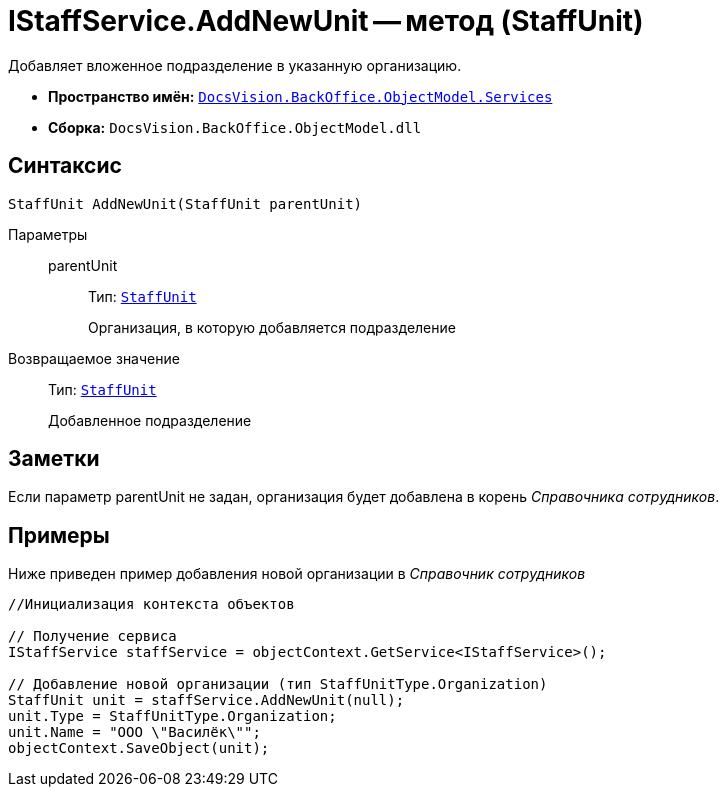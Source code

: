 = IStaffService.AddNewUnit -- метод (StaffUnit)

Добавляет вложенное подразделение в указанную организацию.

* *Пространство имён:* `xref:api/DocsVision/BackOffice/ObjectModel/Services/Services_NS.adoc[DocsVision.BackOffice.ObjectModel.Services]`
* *Сборка:* `DocsVision.BackOffice.ObjectModel.dll`

== Синтаксис

[source,csharp]
----
StaffUnit AddNewUnit(StaffUnit parentUnit)
----

Параметры::
parentUnit:::
Тип: `xref:api/DocsVision/BackOffice/ObjectModel/StaffUnit_CL.adoc[StaffUnit]`
+
Организация, в которую добавляется подразделение

Возвращаемое значение::
Тип: `xref:api/DocsVision/BackOffice/ObjectModel/StaffUnit_CL.adoc[StaffUnit]`
+
Добавленное подразделение

== Заметки

Если параметр parentUnit не задан, организация будет добавлена в корень _Справочника сотрудников_.

== Примеры

Ниже приведен пример добавления новой организации в _Справочник сотрудников_

[source,csharp]
----
//Инициализация контекста объектов

// Получение сервиса
IStaffService staffService = objectContext.GetService<IStaffService>();

// Добавление новой организации (тип StaffUnitType.Organization)
StaffUnit unit = staffService.AddNewUnit(null);
unit.Type = StaffUnitType.Organization;
unit.Name = "ООО \"Василёк\"";
objectContext.SaveObject(unit);
----
